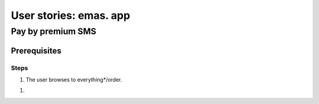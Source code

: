 ***********************
User stories: emas. app
***********************

##################
Pay by premium SMS
##################

Prerequisites
=============

Steps
-----

1. The user browses to everything*/order.

1. 
